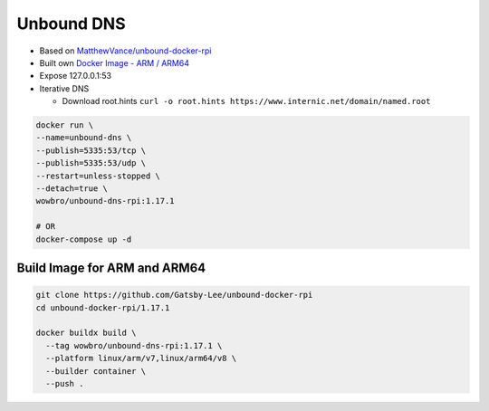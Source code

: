 Unbound DNS
===========

.. image:: https://img.shields.io/docker/pulls/wowbro/unbound-dns-rpi
  :alt: Docker Pulls
  :target: https://hub.docker.com/repository/docker/wowbro/unbound-dns-rpi/general


* Based on `MatthewVance/unbound-docker-rpi <https://github.com/MatthewVance/unbound-docker-rpi>`_

* Built own `Docker Image - ARM / ARM64 <https://hub.docker.com/r/wowbro/unbound-dns-rpi/tags>`_

* Expose 127.0.0.1:53

* Iterative DNS

  * Download root.hints ``curl -o root.hints https://www.internic.net/domain/named.root``

.. code-block:: bash

  docker run \
  --name=unbound-dns \
  --publish=5335:53/tcp \
  --publish=5335:53/udp \
  --restart=unless-stopped \
  --detach=true \
  wowbro/unbound-dns-rpi:1.17.1

  # OR
  docker-compose up -d

Build Image for ARM and ARM64
-----------------------------

.. code-block:: bash

  git clone https://github.com/Gatsby-Lee/unbound-docker-rpi
  cd unbound-docker-rpi/1.17.1

  docker buildx build \                                                 
    --tag wowbro/unbound-dns-rpi:1.17.1 \    
    --platform linux/arm/v7,linux/arm64/v8 \
    --builder container \
    --push .
